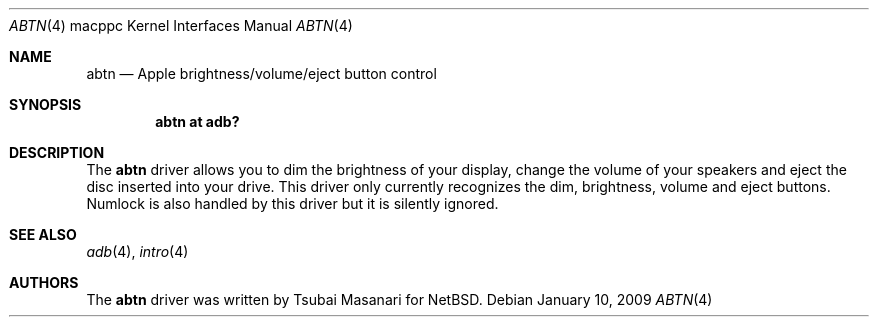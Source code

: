 .\" $OpenBSD: abtn.4,v 1.11 2009/01/10 18:07:17 robert Exp $
.\"
.\" Copyright (c) 2001 Peter Philipp
.\" All rights reserved.
.\"
.\" Redistribution and use in source and binary forms, with or without
.\" modification, are permitted provided that the following conditions
.\" are met:
.\" 1. Redistributions of source code must retain the above copyright
.\"    notice, this list of conditions and the following disclaimer.
.\" 2. Redistributions in binary form must reproduce the above copyright
.\"    notice, this list of conditions and the following disclaimer in the
.\"    documentation and/or other materials provided with the distribution.
.\" 3. The name of the author may not be used to endorse or promote products
.\"    derived from this software without specific prior written permission
.\"
.\" THIS SOFTWARE IS PROVIDED BY THE AUTHOR ``AS IS'' AND ANY EXPRESS OR
.\" IMPLIED WARRANTIES, INCLUDING, BUT NOT LIMITED TO, THE IMPLIED WARRANTIES
.\" OF MERCHANTABILITY AND FITNESS FOR A PARTICULAR PURPOSE ARE DISCLAIMED.
.\" IN NO EVENT SHALL THE AUTHOR BE LIABLE FOR ANY DIRECT, INDIRECT,
.\" INCIDENTAL, SPECIAL, EXEMPLARY, OR CONSEQUENTIAL DAMAGES (INCLUDING, BUT
.\" NOT LIMITED TO, PROCUREMENT OF SUBSTITUTE GOODS OR SERVICES; LOSS OF USE,
.\" DATA, OR PROFITS; OR BUSINESS INTERRUPTION) HOWEVER CAUSED AND ON ANY
.\" THEORY OF LIABILITY, WHETHER IN CONTRACT, STRICT LIABILITY, OR TORT
.\" (INCLUDING NEGLIGENCE OR OTHERWISE) ARISING IN ANY WAY OUT OF THE USE OF
.\" THIS SOFTWARE, EVEN IF ADVISED OF THE POSSIBILITY OF SUCH DAMAGE.
.\"
.\"
.Dd $Mdocdate: January 10 2009 $
.Dt ABTN 4 macppc
.Os
.Sh NAME
.Nm abtn
.Nd Apple brightness/volume/eject button control
.Sh SYNOPSIS
.Cd "abtn at adb?"
.Sh DESCRIPTION
The
.Nm
driver allows you to dim the brightness of your display,
change the volume of your speakers and eject the disc
inserted into your drive.
This driver only currently recognizes the dim, brightness, volume
and eject buttons.
Numlock is also handled by this driver but it is silently ignored.
.Sh SEE ALSO
.Xr adb 4 ,
.Xr intro 4
.Sh AUTHORS
The
.Nm
driver was written by
.An Tsubai Masanari
for
.Nx .
